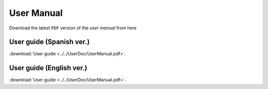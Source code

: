..  _user_manual:


User Manual
===========

Download the latest ``PDF`` version of the `user manual` from here

*************************
User guide (Spanish ver.)
*************************

:download:`User guide <../../UserDoc/UserManual.pdf>`.

*************************
User guide (English ver.)
*************************

:download:`User guide <../../UserDoc/UserManual.pdf>`.
